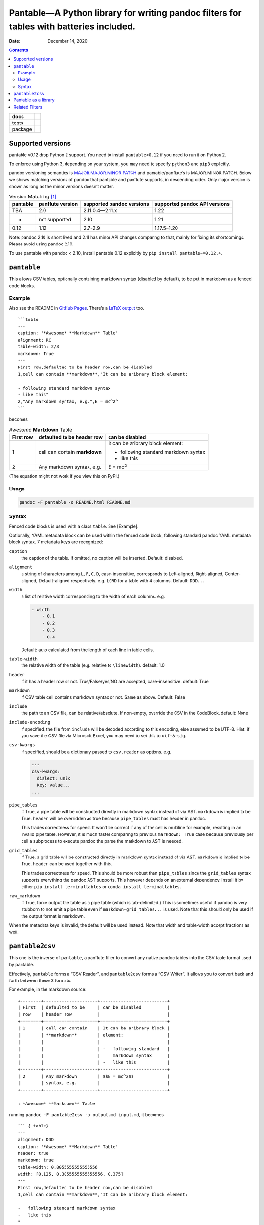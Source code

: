 .. This README is auto-generated from `docs/README.md`. Do not edit this file directly.

========================================================================================
Pantable—A Python library for writing pandoc filters for tables with batteries included.
========================================================================================

:Date:   December 14, 2020

.. contents::
   :depth: 3
..

+-------------------+-----------------------------------------------------------------------------------------------------------------------------------------------------------------------------------+
| docs              | |Documentation Status|                                                                                                                                                            |
+===================+===================================================================================================================================================================================+
| tests             | |                                                                                                                                                                                 |
|                   | | |GitHub Actions| |Coverage Status| |image1|                                                                                                                                     |
|                   | | |Code Quality Status| |Scrutinizer Status| |Codacy Code Quality Status| |CodeClimate Quality Status|                                                                            |
+-------------------+-----------------------------------------------------------------------------------------------------------------------------------------------------------------------------------+
| package           | | |GitHub Releases| |PyPI Package latest release| |PyPI Wheel| |Supported versions| |Supported implementations| |Commits since latest release| |Development Status| |Downloads|   |
|                   | | |License|                                                                                                                                                                       |
+-------------------+-----------------------------------------------------------------------------------------------------------------------------------------------------------------------------------+

Supported versions
==================

pantable v0.12 drop Python 2 support. You need to install ``pantable<0.12`` if you need to run it on Python 2.

To enforce using Python 3, depending on your system, you may need to specify ``python3`` and ``pip3`` explicitly.

pandoc versioning semantics is `MAJOR.MAJOR.MINOR.PATCH <https://pvp.haskell.org>`__ and pantable/panflute’s is MAJOR.MINOR.PATCH. Below we shows matching versions of pandoc that pantable and panflute supports, in descending order. Only major version is shown as long as the minor versions doesn’t matter.

.. table:: Version Matching [1]_

   ======== ================ ========================= =============================
   pantable panflute version supported pandoc versions supported pandoc API versions
   ======== ================ ========================= =============================
   TBA      2.0              2.11.0.4—2.11.x           1.22
   -        not supported    2.10                      1.21
   0.12     1.12             2.7-2.9                   1.17.5–1.20
   ======== ================ ========================= =============================

Note: pandoc 2.10 is short lived and 2.11 has minor API changes comparing to that, mainly for fixing its shortcomings. Please avoid using pandoc 2.10.

To use pantable with pandoc < 2.10, install pantable 0.12 explicitly by ``pip install pantable~=0.12.4``.

``pantable``
============

This allows CSV tables, optionally containing markdown syntax (disabled by default), to be put in markdown as a fenced code blocks.

Example
-------

Also see the README in `GitHub Pages <https://ickc.github.io/pantable/>`__. There’s a `LaTeX output <https://ickc.github.io/pantable/README.pdf>`__ too.

::

   ```table
   ---
   caption: '*Awesome* **Markdown** Table'
   alignment: RC
   table-width: 2/3
   markdown: True
   ---
   First row,defaulted to be header row,can be disabled
   1,cell can contain **markdown**,"It can be aribrary block element:

   - following standard markdown syntax
   - like this"
   2,"Any markdown syntax, e.g.",E = mc^2^
   ```

becomes

.. table:: *Awesome* **Markdown** Table

   +-------------------------------------------+-------------------------------------------+-------------------------------------------+
   | First row                                 | defaulted to be header row                | can be disabled                           |
   +===========================================+===========================================+===========================================+
   | 1                                         | cell can contain **markdown**             | It can be aribrary block element:         |
   |                                           |                                           |                                           |
   |                                           |                                           | -  following standard markdown syntax     |
   |                                           |                                           | -  like this                              |
   +-------------------------------------------+-------------------------------------------+-------------------------------------------+
   | 2                                         | Any markdown syntax, e.g.                 | E = mc\ :sup:`2`                          |
   +-------------------------------------------+-------------------------------------------+-------------------------------------------+

(The equation might not work if you view this on PyPI.)

Usage
-----

.. code:: bash

   pandoc -F pantable -o README.html README.md

Syntax
------

Fenced code blocks is used, with a class ``table``. See [Example].

Optionally, YAML metadata block can be used within the fenced code block, following standard pandoc YAML metadata block syntax. 7 metadata keys are recognized:

``caption``
   the caption of the table. If omitted, no caption will be inserted. Default: disabled.

``alignment``
   a string of characters among ``L,R,C,D``, case-insensitive, corresponds to Left-aligned, Right-aligned, Center-aligned, Default-aligned respectively. e.g. ``LCRD`` for a table with 4 columns. Default: ``DDD...``

``width``
   a list of relative width corresponding to the width of each columns. e.g.

   .. code:: yaml

      - width
          - 0.1
          - 0.2
          - 0.3
          - 0.4

   Default: auto calculated from the length of each line in table cells.

``table-width``
   the relative width of the table (e.g. relative to ``\linewidth``). default: 1.0

``header``
   If it has a header row or not. True/False/yes/NO are accepted, case-insensitive. default: True
``markdown``
   If CSV table cell contains markdown syntax or not. Same as above. Default: False
``include``
   the path to an CSV file, can be relative/absolute. If non-empty, override the CSV in the CodeBlock. default: None
``include-encoding``
   if specified, the file from ``include`` will be decoded according to this encoding, else assumed to be UTF-8. Hint: if you save the CSV file via Microsoft Excel, you may need to set this to ``utf-8-sig``.
``csv-kwargs``
   If specified, should be a dictionary passed to ``csv.reader`` as options. e.g.

   .. code:: yaml

      ---
      csv-kwargs:
        dialect: unix
        key: value...
      ...

``pipe_tables``
   If True, a pipe table will be constructed directly in markdown syntax instead of via AST. ``markdown`` is implied to be True. ``header`` will be overridden as true because ``pipe_tables`` must has header in pandoc.

   This trades correctness for speed. It won’t be correct if any of the cell is multiline for example, resulting in an invalid pipe table. However, it is much faster comparing to previous ``markdown: True`` case because previously per cell a subprocess to execute pandoc the parse the markdown to AST is needed.

``grid_tables``
   If True, a grid table will be constructed directly in markdown syntax instead of via AST. ``markdown`` is implied to be True. ``header`` can be used together with this.

   This trades correctness for speed. This should be more robust than ``pipe_tables`` since the ``grid_tables`` syntax supports everything the pandoc AST supports. This however depends on an external dependency. Install it by either ``pip install terminaltables`` or ``conda install terminaltables``.

``raw_markdown``
   If True, force output the table as a pipe table (which is tab-delimited.) This is sometimes useful if pandoc is very stubborn to not emit a pipe table even if ``markdown-grid_tables...`` is used. Note that this should only be used if the output format is markdown.

When the metadata keys is invalid, the default will be used instead. Note that width and table-width accept fractions as well.

``pantable2csv``
================

This one is the inverse of ``pantable``, a panflute filter to convert any native pandoc tables into the CSV table format used by pantable.

Effectively, ``pantable`` forms a “CSV Reader”, and ``pantable2csv`` forms a “CSV Writer”. It allows you to convert back and forth between these 2 formats.

For example, in the markdown source:

::

   +--------+---------------------+--------------------------+
   | First  | defaulted to be     | can be disabled          |
   | row    | header row          |                          |
   +========+=====================+==========================+
   | 1      | cell can contain    | It can be aribrary block |
   |        | **markdown**        | element:                 |
   |        |                     |                          |
   |        |                     | -   following standard   |
   |        |                     |     markdown syntax      |
   |        |                     | -   like this            |
   +--------+---------------------+--------------------------+
   | 2      | Any markdown        | $$E = mc^2$$             |
   |        | syntax, e.g.        |                          |
   +--------+---------------------+--------------------------+

   : *Awesome* **Markdown** Table

running ``pandoc -F pantable2csv -o output.md input.md``, it becomes

::

   ``` {.table}
   ---
   alignment: DDD
   caption: '*Awesome* **Markdown** Table'
   header: true
   markdown: true
   table-width: 0.8055555555555556
   width: [0.125, 0.3055555555555556, 0.375]
   ---
   First row,defaulted to be header row,can be disabled
   1,cell can contain **markdown**,"It can be aribrary block element:

   -   following standard markdown syntax
   -   like this
   "
   2,"Any markdown syntax, e.g.",$$E = mc^2$$
   ```

Pantable as a library
=====================

.. figure:: dot/pipeline-simple.svg
   :alt: Overview

   Overview

.. figure:: dot/pipeline.svg
   :alt: Detailed w/ methods

   Detailed w/ methods

Related Filters
===============

The followings are pandoc filters written in Haskell that provide similar functionality. This filter is born after testing with theirs.

-  `baig/pandoc-csv2table: A Pandoc filter that renders CSV as Pandoc Markdown Tables. <https://github.com/baig/pandoc-csv2table>`__
-  `mb21/pandoc-placetable: Pandoc filter to include CSV data (from file or URL) <https://github.com/mb21/pandoc-placetable>`__
-  `sergiocorreia/panflute/csv-tables.py <https://github.com/sergiocorreia/panflute/blob/1ddcaba019b26f41f8c4f6f66a8c6540a9c5f31a/docs/source/csv-tables.py>`__

.. table:: 

   =========== ======================================= ====================== ======================== =====================================================
   \           pandoc-csv2table                        pandoc-placetable      panflute example         pantable
   =========== ======================================= ====================== ======================== =====================================================
   caption     caption                                 caption                title                    caption
   aligns      aligns = LRCD                           aligns = LRCD                                   aligns = LRCD
   width                                               widths = "0.5 0.2 0.3"                          width: [0.5, 0.2, 0.3]
   table-width                                                                                         table-width: 1.0
   header      header = yes | no                       header = yes | no      has_header: True | False header: True | False | yes | NO
   markdown                                            inlinemarkdown                                  markdown: True | False | yes | NO
   source      source                                  file                   source                   include
   others      type = simple | multiline | grid | pipe                                                 
   \                                                   delimiter                                       
   \                                                   quotechar                                       
   \                                                   id (wrapped by div)                             
   Notes                                                                                               width are auto-calculated when width is not specified
   =========== ======================================= ====================== ======================== =====================================================

.. [1]
   For pandoc API verion, check https://hackage.haskell.org/package/pandoc for pandoc-types, which is the same thing.

.. |Documentation Status| image:: https://readthedocs.org/projects/pantable/badge/?style=flat
   :target: https://readthedocs.org/projects/pantable
.. |GitHub Actions| image:: https://github.com/ickc/pantable/workflows/Python%20package/badge.svg
.. |Coverage Status| image:: https://coveralls.io/repos/ickc/pantable/badge.svg?branch=master&service=github
   :target: https://coveralls.io/r/ickc/pantable
.. |image1| image:: https://codecov.io/gh/ickc/pantable/branch/master/graphs/badge.svg?branch=master
   :target: https://codecov.io/github/ickc/pantable
.. |Code Quality Status| image:: https://landscape.io/github/ickc/pantable/master/landscape.svg?style=flat
   :target: https://landscape.io/github/ickc/pantable/master
.. |Scrutinizer Status| image:: https://img.shields.io/scrutinizer/quality/g/ickc/pantable/master.svg
   :target: https://scrutinizer-ci.com/g/ickc/pantable/
.. |Codacy Code Quality Status| image:: https://img.shields.io/codacy/grade/078ebc537c5747f68c1d4ad3d3594bbf.svg
   :target: https://www.codacy.com/app/ickc/pantable
.. |CodeClimate Quality Status| image:: https://codeclimate.com/github/ickc/pantable/badges/gpa.svg
   :target: https://codeclimate.com/github/ickc/pantable
.. |GitHub Releases| image:: https://img.shields.io/github/tag/ickc/pantable.svg?label=github+release
   :target: https://github.com/ickc/pantable/releases
.. |PyPI Package latest release| image:: https://img.shields.io/pypi/v/pantable.svg
   :target: https://pypi.org/project/pantable
.. |PyPI Wheel| image:: https://img.shields.io/pypi/wheel/pantable.svg
   :target: https://pypi.org/project/pantable
.. |Supported versions| image:: https://img.shields.io/pypi/pyversions/pantable.svg
   :target: https://pypi.org/project/pantable
.. |Supported implementations| image:: https://img.shields.io/pypi/implementation/pantable.svg
   :target: https://pypi.org/project/pantable
.. |Commits since latest release| image:: https://img.shields.io/github/commits-since/ickc/pantable/v0.13.0.svg
   :target: https://github.com/ickc/pantable/compare/v0.13.0...master
.. |Development Status| image:: https://img.shields.io/pypi/status/pantable.svg
   :target: https://pypi.python.org/pypi/pantable/
.. |Downloads| image:: https://img.shields.io/pypi/dm/pantable.svg
   :target: https://pypi.python.org/pypi/pantable/
.. |License| image:: https://img.shields.io/pypi/l/pantable.svg
